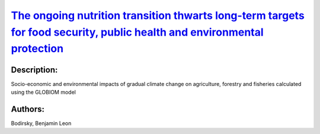 
`The ongoing nutrition transition thwarts long-term targets for food security, public health and environmental protection <https://zenodo.org/record/4356839>`_
===============================================================================================================================================================

.. image:: https://zenodo.org/badge/doi/10.1038/s41598-020-75213-3.svg
   :target: https://doi.org/10.1038/s41598-020-75213-3

Description:
------------

.. raw:: html

    <embed>
        <p>The nutrition transition transforms food systems globally and shapes public health and environmental change. Here we provide a global forward-looking assessment of a continued nutrition transition and its interlinked symptoms in respect to food consumption. These symptoms range from underweight and unbalanced diets to obesity, food waste and environmental pressure. We find that by 2050, 45% (39&ndash;52%) of the world population will be overweight and 16% (13&ndash;20%) obese, compared to 29% and 9% in 2010 respectively. The prevalence of underweight approximately halves but absolute numbers stagnate at 0.4&ndash;0.7 billion. Aligned, dietary composition shifts towards animal-source foods and empty calories, while the consumption of vegetables, fruits and nuts increases insufficiently. Population growth, ageing, increasing body mass and more wasteful consumption patterns are jointly pushing global food demand from 30 to 45 (43&ndash;47) Exajoules. Our comprehensive open dataset and model provides the interfaces necessary for integrated studies of global health, food systems, and environmental change. Achieving zero hunger, healthy diets, and a food demand compatible with environmental boundaries necessitates a coordinated redirection of the nutrition transition. Reducing household waste, animal-source foods, and overweight could synergistically address multiple symptoms at once, while eliminating underweight would not substantially increase food demand.</p>
    </embed>
    
Socio-economic and environmental impacts of gradual climate change on agriculture, forestry and fisheries calculated using the GLOBIOM model

Authors:
--------
Bodirsky, Benjamin Leon

.. meta::
   :keywords: 
    